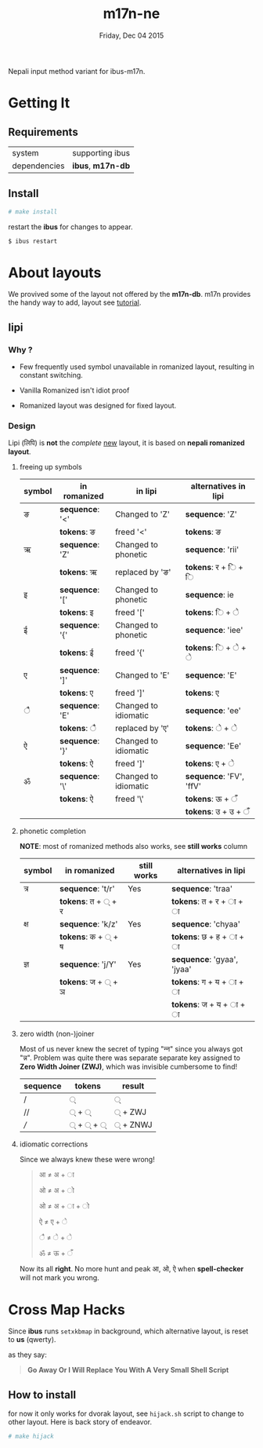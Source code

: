 #+TITLE: m17n-ne
#+DESCRIPTION: ne-NP im varient for ibus-m17n
#+DATE: Friday, Dec 04 2015
#+OPTIONS: num:t toc:nil
#+STARTUP: showall

Nepali input method variant for ibus-m17n.

* Getting It

** Requirements

   | system       | supporting ibus     |
   | dependencies | *ibus*, *m17n-db*   |


** Install

  #+begin_src bash
    # make install
  #+end_src

  restart the *ibus* for changes to appear.

  #+begin_src bash
    $ ibus restart
  #+end_src

* About layouts

  We provived some of the layout not offered by the *m17n-db*.
  m17n provides the handy way to add, layout see [[http://www.nongnu.org/m17n/manual-en/index.html][tutorial]].

** lipi

*** Why ?

    - Few frequently used symbol unavailable in romanized layout,
      resulting in constant switching.

    - Vanilla Romanized isn't idiot proof

    - Romanized layout was designed for fixed layout.

*** Design

    Lipi (लिपि) is *not* the /complete/ _new_ layout, it is based on
    *nepali romanized layout*.


**** freeing up symbols

     | symbol | in romanized    | in lipi              | alternatives in lipi    |
     |--------+-----------------+----------------------+-------------------------|
     | ङ      | *sequence*: '<' | Changed to 'Z'       | *sequence*: 'Z'         |
     |        | *tokens*: ङ     | freed '<'            | *tokens*:  ङ            |
     | ऋ      | *sequence*: 'Z' | Changed to phonetic  | *sequence*: 'rii'       |
     |        | *tokens*: ऋ     | replaced by 'ङ'      | *tokens*:  र +  ि + ि   |
     | इ      | *sequence*: '[' | Changed to phonetic  | *sequence*: ie          |
     |        | *tokens*: इ     | freed '['            | *tokens*:  ि + े         |
     | ई      | *sequence*: '{' | Changed to phonetic  | *sequence*: 'iee'       |
     |        | *tokens*: ई     | freed '{'            | *tokens*:  ि + े + े      |
     | ए      | *sequence*: ']' | Changed to 'E'       | *sequence*: 'E'         |
     |        | *tokens*: ए     | freed ']'            | *tokens*:  ए            |
     | ै       | *sequence*: 'E' | Changed to idiomatic | *sequence*: 'ee'        |
     |        | *tokens*: ै      | replaced by 'ए'      | *tokens*:  े + े          |
     | ऐ      | *sequence*: '}' | Changed to idiomatic | *sequence*: 'Ee'        |
     |        | *tokens*: ऐ     | freed ']'            | *tokens*:  ए + े         |
     | ॐ      | *sequence*: '\' | Changed to idiomatic | *sequence*: 'FV', 'ffV' |
     |        | *tokens*: ऐ     | freed '\'            | *tokens*:  ऊ + ँ         |
     |        |                 |                      | *tokens*: उ + उ  + ँ     |


**** phonetic completion

     *NOTE*: most of romanized methods also works, see *still works*
     column

     | symbol | in romanized       | still works | alternatives in lipi       |
     |--------+--------------------+-------------+----------------------------|
     | त्र     | *sequence*: 't/r'  | Yes         | *sequence*: 'traa'         |
     |        | *tokens*: त + ् + र |             | *tokens*: त +  र + ा + ा   |
     | क्ष     | *sequence*: 'k/z'  | Yes         | *sequence*: 'chyaa'        |
     |        | *tokens*: क + ् + ष |             | *tokens*: छ +  ह + ा + ा   |
     | ज्ञ     | *sequence*: 'j/Y'  | Yes         | *sequence*: 'gyaa', 'jyaa' |
     |        | *tokens*: ज + ् + ञ |             | *tokens*: ग + य + ा + ा    |
     |        |                    |             | *tokens*: ज + य + ा + ा    |


**** zero width (non-)joiner

     Most of us never knew the secret of typing "न्‍न" since you always
     got "न्न". Problem was quite there was separate separate key
     assigned to *Zero Width Joiner (ZWJ)*, which was invisible
     cumbersome to find!

     | sequence | tokens | result  |
     |----------+--------+---------|
     | /        | ्       | ्        |
     | //       | ् + ्    | ् + ZWJ  |
     | ///      | ् + ् + ् | ् + ZNWJ |


**** idiomatic corrections

     Since we always knew these were wrong!

     #+begin_quote
     आ ≠ अ + ा

     ओ ≠ अ + ो

     ओ ≠ अ + ा + ो

     ऐ ≠ ए + े

     ै ≠ े + े

     ॐ ≠ ऊ + ँ
     #+end_quote

     Now its all *right*. No more hunt and peak आ, ओ, ऐ when
     *spell-checker* will not mark you wrong.

* Cross Map Hacks

  Since *ibus* runs =setxkbmap= in background, which alternative
  layout, is reset to *us* (qwerty).

  as they say:

  #+begin_quote
  *Go Away Or I Will Replace You With A Very Small Shell Script*
  #+end_quote

** How to install

   for now it only works for dvorak layout, see =hijack.sh= script to
   change to other layout. Here is back story of endeavor.

   #+begin_src bash
     # make hijack
   #+end_src
